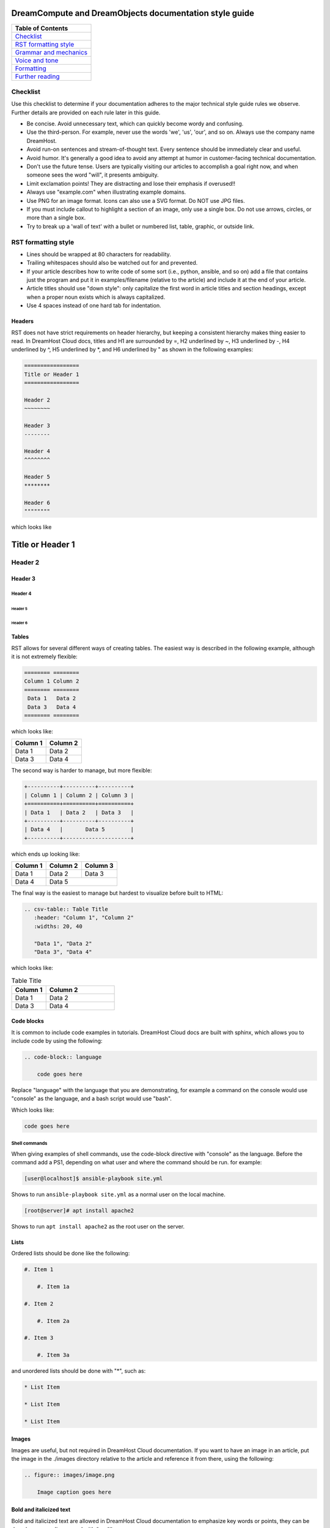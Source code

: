 =======================================================
DreamCompute and DreamObjects documentation style guide
=======================================================

.. csv-table::
    :header: "Table of Contents"

    `Checklist <#checklist>`_
    `RST formatting style <#rst-formatting-style>`_
    `Grammar and mechanics <#grammar-and-mechanics>`_
    `Voice and tone <#voice-and-tone>`_
    `Formatting <#formatting>`_
    `Further reading <#further-reading>`_

Checklist
~~~~~~~~~

Use this checklist to determine if your documentation adheres to the
major technical style guide rules we observe. Further details are provided on
each rule later in this guide.

* Be concise. Avoid unnecessary text, which can quickly
  become wordy and confusing.
* Use the third-person. For example, never use the words
  'we', 'us', 'our', and so on. Always use the company name
  DreamHost.
* Avoid run-on sentences and stream-of-thought text. Every
  sentence should be immediately clear and useful.
* Avoid humor. It's generally a good idea to avoid any attempt
  at humor in customer-facing technical documentation.
* Don't use the future tense. Users are typically visiting our
  articles to accomplish a goal right now, and when someone
  sees the word "will", it presents ambiguity.
* Limit exclamation points! They are distracting and lose their
  emphasis if overused!!
* Always use "example.com" when illustrating example
  domains.
* Use PNG for an image format. Icons can also use a SVG
  format. Do NOT use JPG files.
* If you must include callout to highlight a section of an
  image, only use a single box. Do not use arrows, circles, or
  more than a single box.
* Try to break up a 'wall of text' with a bullet or numbered list,
  table, graphic, or outside link.

RST formatting style
~~~~~~~~~~~~~~~~~~~~

* Lines should be wrapped at 80 characters for readability.
* Trailing whitespaces should also be watched out for and prevented.
* If your article describes how to write code of some sort (i.e., python,
  ansible, and so on) add a file that contains just the program and put it in
  examples/filename (relative to the article) and include it at the end of
  your article.
* Article titles should use "down style": only capitalize the first word in
  article titles and section headings, except when a proper noun exists which
  is always capitalized.
* Use 4 spaces instead of one hard tab for indentation.

Headers
-------

RST does not have strict requirements on header hierarchy, but keeping a
consistent hierarchy makes thing easier to read. In DreamHost Cloud docs,
titles and H1 are surrounded by =, H2 underlined by ~, H3 underlined by -, H4
underlined by ^, H5 underlined by \*, and H6 underlined by " as shown in the
following examples:

.. code-block:: rst

    =================
    Title or Header 1
    =================

    Header 2
    ~~~~~~~~

    Header 3
    --------

    Header 4
    ^^^^^^^^

    Header 5
    ********

    Header 6
    """"""""

which looks like

=================
Title or Header 1
=================

Header 2
~~~~~~~~

Header 3
--------

Header 4
^^^^^^^^

Header 5
********

Header 6
""""""""

Tables
------

RST allows for several different ways of creating tables. The easiest way is
described in the following example, although it is not extremely flexible:

.. code-block:: rst

    ======== ========
    Column 1 Column 2
    ======== ========
     Data 1   Data 2
     Data 3   Data 4
    ======== ========

which looks like:

======== ========
Column 1 Column 2
======== ========
 Data 1   Data 2
 Data 3   Data 4
======== ========

The second way is harder to manage, but more flexible:

.. code-block:: rst

    +----------+----------+----------+
    | Column 1 | Column 2 | Column 3 |
    +==========+==========+==========+
    | Data 1   | Data 2   | Data 3   |
    +----------+----------+----------+
    | Data 4   |       Data 5        |
    +----------+---------------------+


which ends up looking like:

+----------+----------+----------+
| Column 1 | Column 2 | Column 3 |
+==========+==========+==========+
| Data 1   | Data 2   | Data 3   |
+----------+----------+----------+
| Data 4   |       Data 5        |
+----------+---------------------+

The final way is the easiest to manage but hardest to visualize before built to
HTML:

.. code-block:: rst

    .. csv-table:: Table Title
       :header: "Column 1", "Column 2"
       :widths: 20, 40

       "Data 1", "Data 2"
       "Data 3", "Data 4"

which looks like:

.. csv-table:: Table Title
   :header: "Column 1", "Column 2"
   :widths: 20, 40

   "Data 1", "Data 2"
   "Data 3", "Data 4"

Code blocks
-----------

It is common to include code examples in tutorials. DreamHost Cloud docs are
built with sphinx, which allows you to include code by using the following:

.. code-block:: rst

    .. code-block:: language

        code goes here

Replace "language" with the language that you are demonstrating, for example a
command on the console would use "console" as the language, and a bash script
would use "bash".

Which looks like:

.. code-block::

    code goes here

Shell commands
^^^^^^^^^^^^^^

When giving examples of shell commands, use the code-block directive with
"console" as the language. Before the command add a PS1, depending on what user
and where the command should be run. for example:

.. code-block:: console

    [user@localhost]$ ansible-playbook site.yml

Shows to run ``ansible-playbook site.yml`` as a normal user on the local
machine.

.. code-block:: console

    [root@server]# apt install apache2

Shows to run ``apt install apache2`` as the root user on the server.

Lists
-----

Ordered lists should be done like the following:

.. code-block:: rst

    #. Item 1

        #. Item 1a

    #. Item 2

        #. Item 2a

    #. Item 3

        #. Item 3a

and unordered lists should be done with "*", such as:

.. code-block:: rst

    * List Item

    * List Item

    * List Item

Images
------

Images are useful, but not required in DreamHost Cloud documentation. If you
want to have an image in an article, put the image in the ./images directory
relative to the article and reference it from there, using the following:

.. code-block:: rst

    .. figure:: images/image.png

        Image caption goes here

Bold and italicized text
------------------------

Bold and italicized text are allowed in DreamHost Cloud documentation to
emphasize key words or points, they can be done by surrounding a word with \*
or \*\*.

Using domain names in documentation
-----------------------------------

When using an example domain name in an article, use "example.com".

Links
-----

In most cases, use the following for links:

.. code-block:: rst

    `text to be clickable <https://example.com>`__

Note: There are two underscores, which tells the RST
compiler to throw away the reference when it is done, so you can later link the
same text to a different target. If there is one underscore, it then
creates a link and saves the text as a reference, so the next time you use it
you don't have to add the target, just the text, as in the following example:

.. code-block:: rst

    `text to be clickable`_

See
http://docutils.sourceforge.net/docs/user/rst/quickref.html#hyperlink-targets
for more information on links.

Standard phrasing for introducing paragraphs
--------------------------------------------

When introducing a new paragraph about an installation or configuration
process, include "The following describes how to configure/install X..." If you
have bulleted points describing how to install or configure something, phrase
it as "Configure/Install X...".

Grammar and mechanics
~~~~~~~~~~~~~~~~~~~~~

Good grammar is like good code: when it's bug free, things work and don't
break. The following are basic grammar guidelines that ensure
consistency, allowing the reader to quickly comprehend
the information you present.

Spelling, grammar, and punctuation
----------------------------------

Typos must always be corrected, obviously. Spell checker is
never 100% accurate, so reading through every article is imperative.
This greatly helps you find grammar mistakes (a biggie is correcting
subject/verb agreement), fixing missing or incorrect punctuation, and
correcting those common gotchas (such as "there/their", "form/from",
"then/than", and so on). It also helps in fixing sentence fragments and
run-on sentences.

Avoid run-on sentences
----------------------

It's very easy to cram several technical details into a single run-on
sentence. This usually happens as a "stream of thought" when the
writer is more focused on her knowledge of the content rather than
the user's experience reading it. Make sure every sentence is clear
and concise so the information is not lost on the user.

Avoid exclamation points
------------------------

It's easy to get carried away with exclamation points to highlight important
information. However, this can quickly become distracting to the
reader. Rely instead on using language to emphasize importance and limit the
use of exclamation points, except only in the most urgent situations!

Capitalize article title and section headings
---------------------------------------------

We use "down style" — we only capitalize the first word in article titles and
section headings, except when a proper noun exists, which is always
capitalized.  An example of proper noun usage is when a DreamHost service is
mentioned, such as "Unique IP."

Also, in most cases, don't capitalize the first word after a colon (:),
semicolon (;), or en/em dashes (–, —), unless it's a proper noun. There are
exceptions, of course.

Using a serial comma (or, "the Oxford comma")
---------------------------------------------

In a list, we always use a serial comma to avoid confusion.
Example: "I had eggs, toast, and orange juice." (The final comma prevents
confusion).

Using acronyms
--------------

Always spell out an acronym on first instance (and put the actual acronym in
parentheses directly after it), unless it's a commonly used one, such as HTML,
PHP, and so on. In general, if it's a vaguely known or not commonly used term,
spell it out.
Example: Comprehensive Perl Archive Network (CPAN).
Also, you don't need an apostrophe in an acronym to designate plural usage:

    FAQs, CD-Rs, 1980s, and URLs

But, use an apostrophe to indicate possession:

    The SSL's encryption method can fail.

A word about how to spell certain acronyms
^^^^^^^^^^^^^^^^^^^^^^^^^^^^^^^^^^^^^^^^^^

Always capitalize programming languages, and also pay close attention to
internal capitalization rules for others. This is how to spell some of the
major ones that are commonly used:

    PHP, Ruby, JavaScript, HTML, XML, Perl, Ajax, JSON, JQuery, Unix, Python, 
    MySQL, phpMyAdmin, and CSS.

And, also:

    DreamHost, Panel, WordPress, WHOIS, Webmail, SquirrelMail, Roundcube, 
    Wikipedia, and Internet.

When in doubt, visit the official website (or `Wikipedia
<https://www.wikipedia.org/>`__) and find out how a
company, language, or acronym is spelled.

Can I use an ampersand (&) in a sentence?
^^^^^^^^^^^^^^^^^^^^^^^^^^^^^^^^^^^^^^^^^

Generally speaking, spell out "and" and do not use an ampersand in
a heading or sentence to replace it. Using an ampersand (and other symbols)
presents an overly casual and informal tone, which you should try to avoid in
technical documentation.

There are exceptions—such as AT&T, R&D, Smith & Wesson, and especially if it
appears in a command (leave it alone!)—but as much as possible, do not use the
ampersand to replace an 'and' in common sentences and headings.

Can I use contractions?
-----------------------

Yes, it's perfectly acceptable to use an apostrophe to contract a word:

    Don't, won't, it's, you're, and so on.

But, be careful with the possessive usage

    Incorrect: Use the customers credit card on file.

    Correct: Use the customer's credit card on file.

Of course, there are exceptions.

    Incorrect: Who's domain is on the list? It's contents are empty.

    Correct: Whose domain is on the list? Its contents are empty.

Voice and tone
~~~~~~~~~~~~~~

Using a consistent voice and tone also ensures rapid engagement of your
written content.

In technical writing, there are several recommended guidelines
that you should use throughout your documentation.

Use the active voice
--------------------

Using the passive voice presents ambiguity, complexity, and hides
the subject. Get rid of it wherever possible, and use the active voice,
which is more straightforward and clear.

Here is a simple example:

    * Automatic VPS provisioning, auto-scale RAM, and hosting
      on isolated clusters are included on DreamPress plans.
      (passive voice)
    * DreamPress plans include automatic VPS provisioning,
      auto-scale RAM, and hosting on isolated clusters. (active
      voice)

"We, us, our" (tone)
--------------------

When refering to DreamHost, do not use the word "we", use "DreamHost" instead.

    "*DreamHost* recommends you always create a backup of your website."

Vs.

    "*We* recommend you always create a backup of your website."

What tone do I use in technical documentation?
----------------------------------------------

Be warm, professional, clear, and direct. Avoid hyperbolic, overly casual, and
wordy content, which can distract the reader from accomplishing a goal.

Is humor acceptable?
--------------------

It's generally a good idea to avoid any attempt at humor. This is because
everyone's take on a joke can vary and may send the message of an
unprofessional tone.

Avoid the future tense
----------------------

Use the present tense to avoid ambiguity

Take for example the following sentence that is commonly seen in a numbered
list:

    "A screen will open which displays all of your domains."

When will it open? Now? Or, fifteen minutes from now? Instead, use the present
tense to illustrate immediacy:

    "A screen opens which displays all of your domains."

Formatting
~~~~~~~~~~

Proper formatting (or, 'information architecture') organizes
your information for rapid use.

Whether it's using a list to better
organize your items, or using a graphic to better illustrate a
concept, good formatting ensures that your readers are
prepared to quickly handle the task at hand.

Avoid the 'wall of text'
------------------------

Wherever possible, eliminate extra words and organize your
content to maximize quick usage by your readers. Remember,
users are raiding these articles to quickly find an answer to an issue.
Eliminating superfluous content and adding navigational queues
greatly aids your audience in accomplishing this goal as quickly as
possible. No one wants to read more than they have to, especially if
they're under pressure to set up a new install or fix a problem.

When reviewing a long paragraph of two or more sentences, ask
yourself the following questions:

* Can I easily eliminate extra words?
* Can I put major points in a bullet list instead?
* Are these steps part of a procedure? Can I use a numbered 
  list instead?
* Can I use a table to better organize the information?
* Does a graphic (image or screenshot) tell a better story?
* Can you use a link to an outside source instead?

Add an 'overview' section
-------------------------

Overviews are especially helpful when describing a technical process for the
first time. Just a sentence or two usually suffices, and greatly helps the
reader prepare for the ensuing information or task.

Use "example.com"
-----------------

For illustration purposes, you may sometimes see
'your-domain.com' , 'mydomain.com', or 'domain.com' (and many other
variations) for domain examples. Instead,
use "example.com" which is an official domain for illustrative
examples in documents. Never use the other variations of 'domain.com' as they
are often real websites, typically from competitive companies.

Remove extra empty spaces
-------------------------

Extra empty spaces commonly show up after a period, but sometimes occur
elsewhere. Always remove extra spaces (remember, only one space after
a period) — the only exception being when showing a command line
example where extra spaces may appear. In that case, always leave it alone.

Using lists
-----------

There are two types of lists: bulleted (unordered) and
numbered (ordered).

Use a bullet list to describe various items that do not have an order, and use
a numbered list to describe an ordered process (of at least three steps).

Example of a bulleted list:

    * PHP.net is no longer releasing security updates for version 5.2.
    * PHP 5.3 has been End-Of-Lifed (EOL'ed) which means the product is no
      longer getting security updates from the developers and php.net.
    * PHP 5.4 will be EOL'ed this year (September 2015).

Example of a numbered list:

    #. Open the puttygen.exe file you downloaded previously.
    #. In the PuTTY Key Generator box, make sure the radio button at the
       bottom is selected for 'SSH-2-RSA'.
    #. Click the Generate button.
    #. Move your mouse around the box to help generate the keys.
    #. Upload the public key you just created to your DreamHost users home
       directory.

Notice that the numbered list is an exact sequence of steps that the user
must take to accomplish some sort of task. Also, always use a command verb
(second person) to begin a step, such as in the above example: "open", "make
sure", "click", "move", and "upload".

Using graphics and callouts
---------------------------

A well-designed flow chart, screenshot with callouts,
or even a vector image greatly helps the reader understand a process or
procedure. As you design your graphic, please adhere to the following practices
to ensure maximum online readability and comprehension:

* Always use a sans serif font (such as Arial or Helvetica) for text within
  an image or callouts.
* When designing a flow chart, keep the transitions moving either
  top->down, or left->right.
* Do not use fancy arrows or arrow-heads. Simple is better, and anything
  overly ornate distracts the reader and diminishes the meaning of your graphic.
* Remain consistent with line widths (or stroke size), coloring, and other
  graphical elements (such as arrows).
* In general, use the least amount of text as possible within a callout. If you 
  need to include more text, put it instead in the article itself (and not on 
  the image).

Highlighting content in an image
--------------------------------

Use a red or black square or rectangle to highlight a portion of an image. Do
not use a circle to highlight content:

.. image:: source/dreamcompute/gettingstarted/images/styleguide/styleguide1.png

What image format should I use?
---------------------------------

Always use .png files for images. In the case of icons (such as icons used in
various alert boxes), we use .svg files.

Any other image best practices I should follow?
-----------------------------------------------

Use the following general guidelines whenever you insert an image in an article:

* When displaying a screenshot, only show the relevant features (i.e, don't 
  include the entire window).
* Images should be left aligned, indented slightly from body text.
* Do not use drop shadows or other graphical affects within an image.
* Make sure the image is not too large for a page, and never use an image
  that forces users to scroll (either horizontally or vertically).
* Generally speaking, 900 px is the maximum width for images, but there may be 
  exceptions. If needed, reduce or crop an image to ensure better visability.
* Refer to GitHub-specific documentation on where to store your images. You may
  also use a central repository, cloud service, and/or CDN to deliver your 
  assets.

How to handle screenshots in a numbered list
--------------------------------------------

Always put the step below the image that describes an action you wish a user to
take based on a screenshot.

*An example of how a numbered step correctly appears below a screenshot:*

.. image:: source/dreamcompute/gettingstarted/images/styleguide/styleguide2.png

#. Click the Go button

*An example of how a numbered step incorrectly appears above a screenshot:*

#. Click the Go button

.. image:: source/dreamcompute/gettingstarted/images/styleguide/styleguide2.png

Further reading
~~~~~~~~~~~~~~~

Click any of these links to view further information on how to write technical
documentation, various style guides, and grammar tutorials:

* https://owl.english.purdue.edu/owl/
* http://www.chicagomanualofstyle.org/home.html
* https://www.apstylebook.com/
* http://styleguide.mailchimp.com/
* https://gathercontent.com/blog/tone-of-voice-guide
